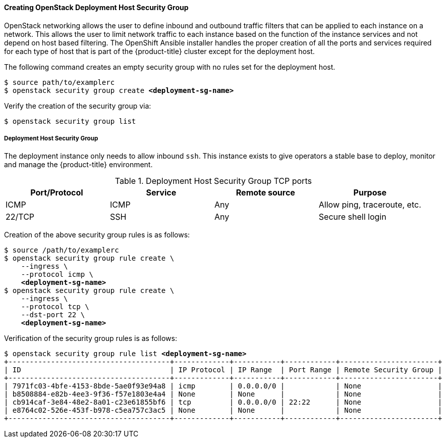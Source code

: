 ==== Creating OpenStack Deployment Host Security Group

OpenStack networking allows the user to define inbound and outbound traffic filters
that can be applied to each instance on a network. This allows the user to limit
network traffic to each instance based on the function of the instance services
and not depend on host based filtering. The OpenShift Ansible installer handles
the proper creation of all the ports and services required for each type of host
that is part of the {product-title} cluster except for the deployment host. 

The following command creates an empty security group with no rules set for the
deployment host. 

[subs=+quotes]
----
$ source path/to/examplerc
$ openstack security group create *<deployment-sg-name>*
----

Verify the creation of the security group via:

----
$ openstack security group list
----


===== Deployment Host Security Group

The deployment instance only needs to allow inbound `ssh`. This instance exists 
to give operators a stable base to deploy, monitor and manage the {product-title} 
environment.

.Deployment Host Security Group TCP ports
|===
|Port/Protocol |Service |Remote source |Purpose

|ICMP | ICMP |Any | Allow ping, traceroute, etc.
|22/TCP |SSH |Any |Secure shell login
|===

Creation of the above security group rules is as follows:

[subs=+quotes]
----
$ source /path/to/examplerc
$ openstack security group rule create \
    --ingress \
    --protocol icmp \
    *<deployment-sg-name>*
$ openstack security group rule create \
    --ingress \
    --protocol tcp \
    --dst-port 22 \
    *<deployment-sg-name>*
----

Verification of the security group rules is as follows:

[subs=+quotes]
----
$ openstack security group rule list *<deployment-sg-name>*
+--------------------------------------+-------------+-----------+------------+-----------------------+
| ID                                   | IP Protocol | IP Range  | Port Range | Remote Security Group |
+--------------------------------------+-------------+-----------+------------+-----------------------+
| 7971fc03-4bfe-4153-8bde-5ae0f93e94a8 | icmp        | 0.0.0.0/0 |            | None                  |
| b8508884-e82b-4ee3-9f36-f57e1803e4a4 | None        | None      |            | None                  |
| cb914caf-3e84-48e2-8a01-c23e61855bf6 | tcp         | 0.0.0.0/0 | 22:22      | None                  |
| e8764c02-526e-453f-b978-c5ea757c3ac5 | None        | None      |            | None                  |
+--------------------------------------+-------------+-----------+------------+-----------------------+
----
